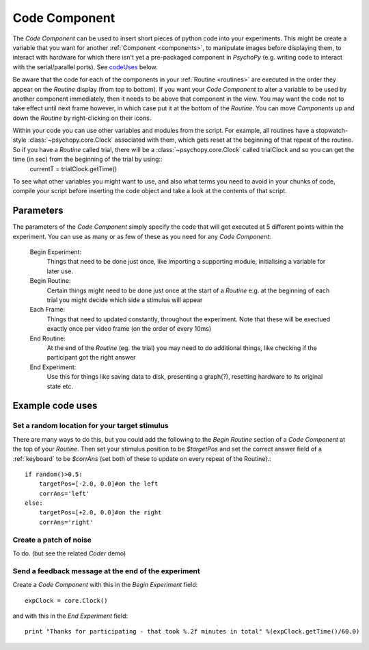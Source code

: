 .. _code:

Code Component
-------------------------------

The `Code Component` can be used to insert short pieces of python code into your experiments. This might be create a variable that you want for another :ref:`Component <components>`, to manipulate images before displaying them, to interact with hardware for which there isn't yet a pre-packaged component in `PsychoPy` (e.g. writing code to interact with the serial/parallel ports). See `codeUses`_ below.

Be aware that the code for each of the components in your :ref:`Routine <routines>` are executed in the order they appear on the `Routine` display (from top to bottom). If you want your `Code Component` to alter a variable to be used by another component immediately, then it needs to be above that component in the view. You may want the code not to take effect until next frame however, in which case put it at the bottom of the `Routine`. You can move `Components` up and down the `Routine` by right-clicking on their icons.

Within your code you can use other variables and modules from the script. For example, all routines have a stopwatch-style :class:`~psychopy.core.Clock` associated with them, which gets reset at the beginning of that repeat of the routine. So if you have a `Routine` called trial, there will be a :class:`~psychopy.core.Clock` called trialClock and so you can get the time (in sec) from the beginning of the trial by using::
	currentT = trialClock.getTime()

To see what other variables you might want to use, and also what terms you need to avoid in your chunks of code, compile your script before inserting the code object and take a look at the contents of that script.

Parameters
~~~~~~~~~~~~~~

The parameters of the `Code Component` simply specify the code that will get executed at 5 different points within the experiment. You can use as many or as few of these as you need for any `Code Component`:

    Begin Experiment:
        Things that need to be done just once, like importing a supporting module, initialising a variable for later use.
        
    Begin Routine:
        Certain things might need to be done just once at the start of a `Routine` e.g. at the beginning of each trial you might decide which side a stimulus will appear
        
    Each Frame:
        Things that need to updated constantly, throughout the experiment. Note that these will be exectued exactly once per video frame (on the order of every 10ms)
        
    End Routine:
        At the end of the `Routine` (eg. the trial) you may need to do additional things, like checking if the participant got the right answer
        
    End Experiment:
        Use this for things like saving data to disk, presenting a graph(?), resetting hardware to its original state etc.


.. _codeUses:

Example code uses
~~~~~~~~~~~~~~~~~~~~~~~

Set a random location for your target stimulus
====================================================
There are many ways to do this, but you could add the following to the `Begin Routine` section of a `Code Component` at the top of your `Routine`. Then set your stimulus position to be `$targetPos` and set the correct answer field of a :ref:`keyboard` to be `$corrAns` (set both of these to update on every repeat of the Routine).::
	
	if random()>0.5:
	    targetPos=[-2.0, 0.0]#on the left
	    corrAns='left'
	else:
	    targetPos=[+2.0, 0.0]#on the right
	    corrAns='right'

Create a patch of noise 
====================================================
To do. (but see the related `Coder` demo)

Send a feedback message at the end of the experiment
====================================================
Create a `Code Component` with this in the `Begin Experiment` field::
	
	expClock = core.Clock()
	
and with this in the `End Experiment` field::
	
	print "Thanks for participating - that took %.2f minutes in total" %(expClock.getTime()/60.0)